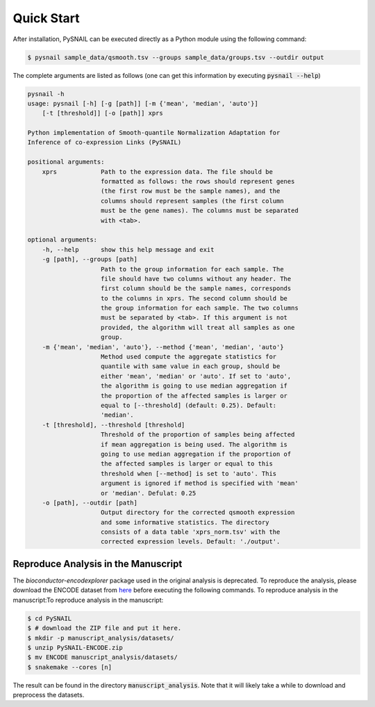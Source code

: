 .. _quickstart:

Quick Start
===========

After installation, PySNAIL can be executed directly as a Python module using the following command:

.. code-block:: bash

    $ pysnail sample_data/qsmooth.tsv --groups sample_data/groups.tsv --outdir output

The complete arguments are listed as follows (one can get this information by executing :code:`pysnail --help`)

.. code-block:: bash

    pysnail -h
    usage: pysnail [-h] [-g [path]] [-m {'mean', 'median', 'auto'}]
        [-t [threshold]] [-o [path]] xprs

    Python implementation of Smooth-quantile Normalization Adaptation for
    Inference of co-expression Links (PySNAIL)

    positional arguments:
        xprs            Path to the expression data. The file should be
                        formatted as follows: the rows should represent genes
                        (the first row must be the sample names), and the
                        columns should represent samples (the first column
                        must be the gene names). The columns must be separated
                        with <tab>.

    optional arguments:
        -h, --help      show this help message and exit
        -g [path], --groups [path]
                        Path to the group information for each sample. The
                        file should have two columns without any header. The
                        first column should be the sample names, corresponds
                        to the columns in xprs. The second column should be
                        the group information for each sample. The two columns
                        must be separated by <tab>. If this argument is not
                        provided, the algorithm will treat all samples as one
                        group.
        -m {'mean', 'median', 'auto'}, --method {'mean', 'median', 'auto'}
                        Method used compute the aggregate statistics for
                        quantile with same value in each group, should be
                        either 'mean', 'median' or 'auto'. If set to 'auto',
                        the algorithm is going to use median aggregation if
                        the proportion of the affected samples is larger or
                        equal to [--threshold] (default: 0.25). Default:
                        'median'.
        -t [threshold], --threshold [threshold]
                        Threshold of the proportion of samples being affected
                        if mean aggregation is being used. The algorithm is
                        going to use median aggregation if the proportion of
                        the affected samples is larger or equal to this
                        threshold when [--method] is set to 'auto'. This
                        argument is ignored if method is specified with 'mean'
                        or 'median'. Defulat: 0.25
        -o [path], --outdir [path]
                        Output directory for the corrected qsmooth expression
                        and some informative statistics. The directory
                        consists of a data table 'xprs_norm.tsv' with the
                        corrected expression levels. Default: './output'.

Reproduce Analysis in the Manuscript
------------------------------------
The `bioconductor-encodexplorer` package used in the original analysis is deprecated. To reproduce the analysis, please download the ENCODE dataset from `here <https://drive.google.com/file/d/1um7NyiXd_BVYUPGMaOFZEf0y2vnqdCaR/view?usp=sharing>`_ before executing the following commands. 
To reproduce analysis in the manuscript:To reproduce analysis in the manuscript:

.. code-block:: bash

    $ cd PySNAIL
    $ # download the ZIP file and put it here.
    $ mkdir -p manuscript_analysis/datasets/
    $ unzip PySNAIL-ENCODE.zip
    $ mv ENCODE manuscript_analysis/datasets/
    $ snakemake --cores [n]

The result can be found in the directory :code:`manuscript_analysis`. Note that it will likely take a while to download and preprocess the datasets.
